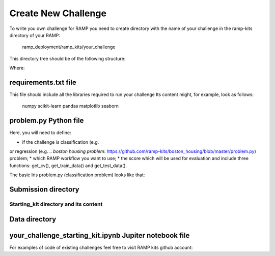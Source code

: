 ####################
Create New Challenge
####################

To write you own challenge for RAMP you need to create directory with the name 
of your challenge in the ramp-kits directory of your RAMP:

        ramp_deployment/ramp_kits/your_challenge

This directory tree should be of the following structure:

.. image:: _static/img/dir_structure.png

Where:

requirements.txt file
----------------------
This file should include all the libraries required to run your challenge
Its content might, for example, look as follows:

    numpy
    scikit-learn
    pandas
    matplotlib
    seaborn


problem.py Python file
----------------------
Here, you will need to define:

*  if the challenge is classification (e.g. 
.. `pollenating insects problem`: https://github.com/ramp-kits/pollenating_insects_3_simplified/blob/master/problem.py)
or regression (e.g.
.. `boston housing problem`: https://github.com/ramp-kits/boston_housing/blob/master/problem.py)
problem;
*  which RAMP workflow you want to use;
*  the score which will be used for evaluation
and include three functions: get_cv(), get_train_data() and get_test_data().

The basic Iris problem.py (classification problem) looks like that:








Submission directory
--------------------

Starting_kit directory and its content
......................................

Data directory
--------------

your_challenge_starting_kit.ipynb Jupiter notebook file
-------------------------------------------------------


For examples of code of existing challenges feel free to visit RAMP kits github account:

.. _https://github.com/ramp-kits/: https://github.com/ramp-kits/
